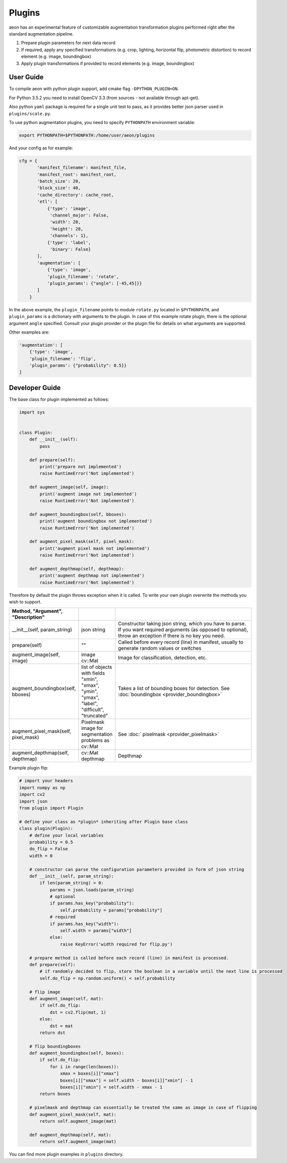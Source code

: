 .. ---------------------------------------------------------------------------
.. Copyright 2017-2018 Intel Corporation
.. 
.. Licensed under the Apache License, Version 2.0 (the "License");
.. you may not use this file except in compliance with the License.
.. You may obtain a copy of the License at
..
..     http://www.apache.org/licenses/LICENSE-2.0
..
.. Unless required by applicable law or agreed to in writing, software
.. distributed under the License is distributed on an "AS IS" BASIS,
.. WITHOUT WARRANTIES OR CONDITIONS OF ANY KIND, either express or implied.
.. See the License for the specific language governing permissions and
.. limitations under the License.
.. ---------------------------------------------------------------------------

Plugins
=======

aeon has an experimental feature of customizable augmentation transformation plugins performed right after the standard augmentation pipeline.

.. image:: etl_image_transforms_plugins.png

1. Prepare plugin parameters for next data record
2. If required, apply any specified transformations (e.g. crop, lighting, horizontal flip, photometric distortion) to record element (e.g. image, boundingbox)
3. Apply plugin transformations if provided to record elements (e.g. image, boundingbox)


User Guide
----------

To compile aeon with python plugin support, add cmake flag ``-DPYTHON_PLUGIN=ON``.

For Python 3.5.2 you need to install OpenCV 3.3 (from sources - not available through apt-get).

Also python ``yaml`` package is required for a single unit test to pass, as it provides better json parser used in ``plugins/scale.py``.

To use python augmentation plugins, you need to specify ``PYTHONPATH`` environment variable:

.. code-block:: bash

    export PYTHONPATH=$PYTHONPATH:/home/user/aeon/plugins

And your config as for example:

.. code-block:: python

    cfg = {
           'manifest_filename': manifest_file,
           'manifest_root': manifest_root,
           'batch_size': 20,
           'block_size': 40,
           'cache_directory': cache_root,
           'etl': [
               {'type': 'image',
                'channel_major': False,
                'width': 28,
                'height': 28,
                'channels': 1},
               {'type': 'label',
                'binary': False}
           ],
           'augmentation': [
               {'type': 'image',
               'plugin_filename': 'rotate',
               'plugin_params': {"angle": [-45,45]}}
           ]
        }

In the above example, the ``plugin_filename`` points to module ``rotate.py`` located in ``$PYTHONPATH``, and ``plugin_params`` is a dictionary with arguments to the plugin. 
In case of this example rotate plugin, there is the optional argument ``angle`` specified. Consult your plugin provider or the plugin file for details on what arguments are supported.

Other examples are:

.. code-block:: python

           'augmentation': [
               {'type': 'image',
               'plugin_filename': 'flip',
               'plugin_params': {"probability": 0.5}}
           ]


Developer Guide
---------------

The base class for plugin implemented as follows:

.. code-block:: python

    import sys


    class Plugin:
        def __init__(self):
            pass

        def prepare(self):
            print('prepare not implemented')
            raise RuntimeError('Not implemented')

        def augment_image(self, image):
            print('augment image not implemented')
            raise RuntimeError('Not implemented')

        def augment_boundingbox(self, bboxes):
            print('augment boundingbox not implemented')
            raise RuntimeError('Not implemented')

        def augment_pixel_mask(self, pixel_mask):
            print('augment pixel mask not implemented')
            raise RuntimeError('Not implemented')

        def augment_depthmap(self, depthmap):
            print('augment depthmap not implemented')
            raise RuntimeError('Not implemented')

Therefore by default the plugin throws exception when it is called.
To write your own plugin overwrite the methods you wish to support.

.. csv-table::
   :header: "Method", "Argument", "Description"
   :widths: 20, 10, 50
   :delim: |
   :escape: ~

    __init__(self, param_string) | json string | Constructor taking json string, which you have to parse. If you want required arguments (as opposed to optional), throw an exception if there is no key you need.
    prepare(self)| ~"~" | Called before every record (line) in manifest, usually to generate random values or switches
    augment_image(self, image) | image cv::Mat | Image for classification, detection, etc.
    augment_boundingbox(self, bboxes) | list of objects with fields "xmin", "xmax", "ymin", "ymax", "label", "difficult", "truncated" | Takes a list of bounding boxes for detection. See :doc:`boundingbox <provider_boundingbox>` 
    augment_pixel_mask(self, pixel_mask) | Pixelmask image for segmentation problems as cv::Mat | See :doc:` pixelmask <provider_pixelmask>`
    augment_depthmap(self, depthmap) | cv::Mat depthmap | Depthmap

Example plugin flip:

.. code-block:: python

    # import your headers
    import numpy as np
    import cv2
    import json
    from plugin import Plugin

    # define your class as *plugin* inheriting after Plugin base class
    class plugin(Plugin):
        # define your local variables
        probability = 0.5
        do_flip = False
        width = 0

        # constructor can parse the configuration parameters provided in form of json string
        def __init__(self, param_string):
            if len(param_string) > 0:
                params = json.loads(param_string)
                # optional
                if params.has_key("probability"):
                    self.probability = params["probability"]
                # required
                if params.has_key("width"):
                    self.width = params["width"]
                else:
                    raise KeyError('width required for flip.py')

        # prepare method is called before each record (line) in manifest is processed.
        def prepare(self):
            # if randomly decided to flip, store the boolean in a variable until the next line is processed
            self.do_flip = np.random.uniform() < self.probability

        # flip image
        def augment_image(self, mat):
            if self.do_flip:
                dst = cv2.flip(mat, 1)
            else:
                dst = mat
            return dst

        # flip boundingboxes
        def augment_boundingbox(self, boxes):
            if self.do_flip:
                for i in range(len(boxes)):
                    xmax = boxes[i]["xmax"]
                    boxes[i]["xmax"] = self.width - boxes[i]["xmin"] - 1
                    boxes[i]["xmin"] = self.width - xmax - 1
            return boxes

        # pixelmask and depthmap can essentially be treated the same as image in case of flipping
        def augment_pixel_mask(self, mat):
            return self.augment_image(mat)

        def augment_depthmap(self, mat):
            return self.augment_image(mat)

You can find more plugin examples in ``plugins`` directory.
